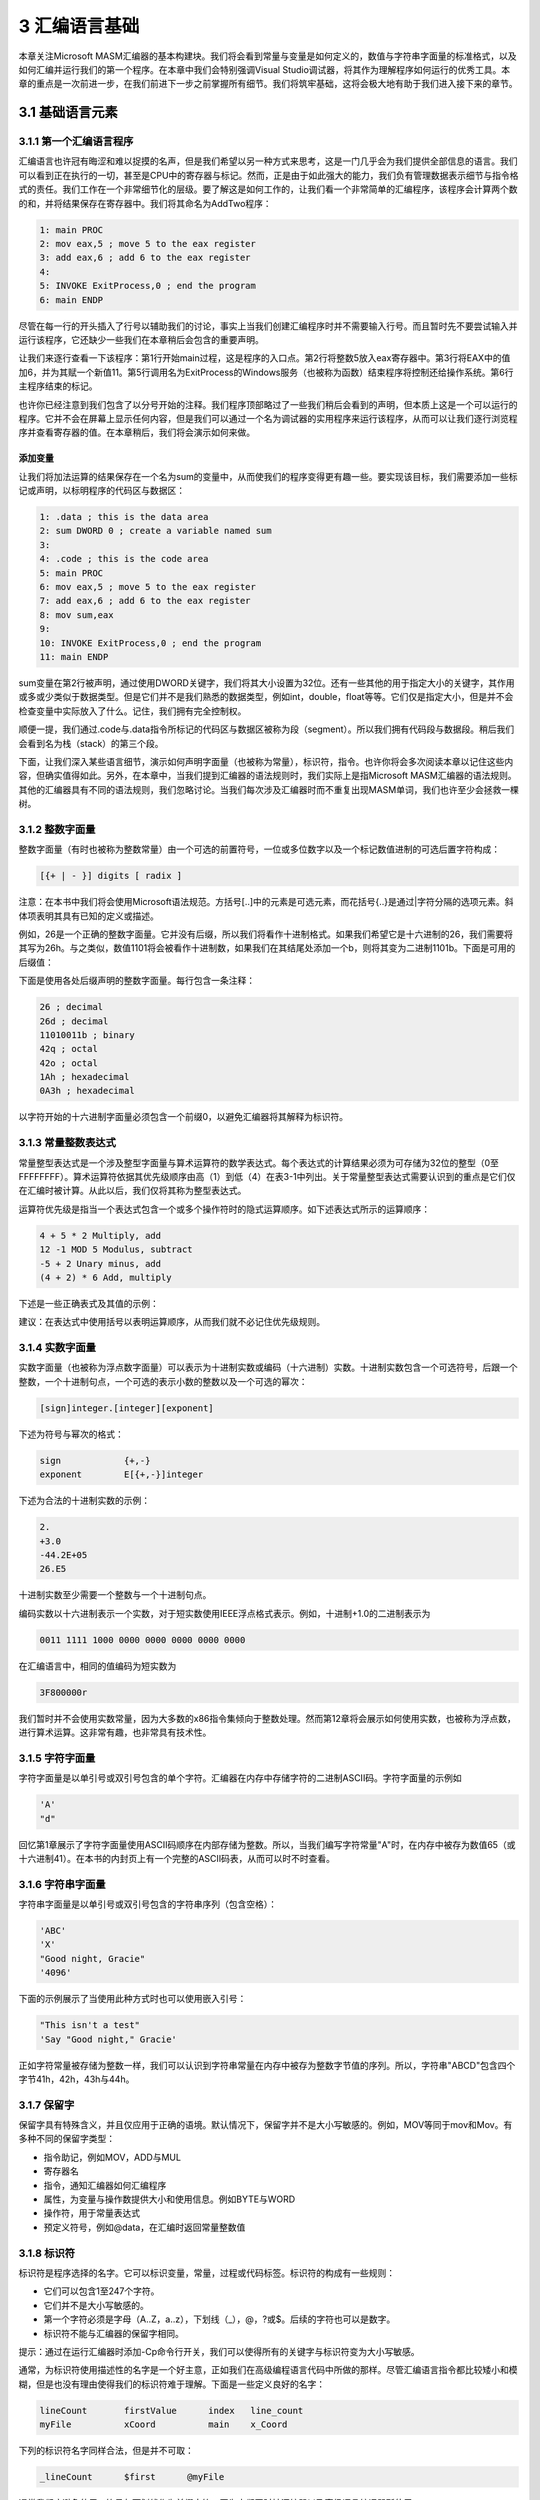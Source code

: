 3 汇编语言基础
^^^^^^^^^^^^^^^^

本章关注Microsoft MASM汇编器的基本构建块。我们将会看到常量与变量是如何定义的，数值与字符串字面量的标准格式，以及如何汇编并运行我们的第一个程序。在本章中我们会特别强调Visual Studio调试器，将其作为理解程序如何运行的优秀工具。本章的重点是一次前进一步，在我们前进下一步之前掌握所有细节。我们将筑牢基础，这将会极大地有助于我们进入接下来的章节。

3.1 基础语言元素
-----------------------

3.1.1 第一个汇编语言程序
>>>>>>>>>>>>>>>>>>>>>>>>>

汇编语言也许冠有晦涩和难以捉摸的名声，但是我们希望以另一种方式来思考，这是一门几乎会为我们提供全部信息的语言。我们可以看到正在执行的一切，甚至是CPU中的寄存器与标记。然而，正是由于如此强大的能力，我们负有管理数据表示细节与指令格式的责任。我们工作在一个非常细节化的层级。要了解这是如何工作的，让我们看一个非常简单的汇编程序，该程序会计算两个数的和，并将结果保存在寄存器中。我们将其命名为AddTwo程序：

.. code-block::

    1: main PROC
    2: mov eax,5 ; move 5 to the eax register
    3: add eax,6 ; add 6 to the eax register
    4:
    5: INVOKE ExitProcess,0 ; end the program
    6: main ENDP

尽管在每一行的开头插入了行号以辅助我们的讨论，事实上当我们创建汇编程序时并不需要输入行号。而且暂时先不要尝试输入并运行该程序，它还缺少一些我们在本章稍后会包含的重要声明。

让我们来逐行查看一下该程序：第1行开始main过程，这是程序的入口点。第2行将整数5放入eax寄存器中。第3行将EAX中的值加6，并为其赋一个新值11。第5行调用名为ExitProcess的Windows服务（也被称为函数）结束程序将控制还给操作系统。第6行主程序结束的标记。

也许你已经注意到我们包含了以分号开始的注释。我们程序顶部略过了一些我们稍后会看到的声明，但本质上这是一个可以运行的程序。它并不会在屏幕上显示任何内容，但是我们可以通过一个名为调试器的实用程序来运行该程序，从而可以让我们逐行浏览程序并查看寄存器的值。在本章稍后，我们将会演示如何来做。

添加变量
:::::::::

让我们将加法运算的结果保存在一个名为sum的变量中，从而使我们的程序变得更有趣一些。要实现该目标，我们需要添加一些标记或声明，以标明程序的代码区与数据区：

.. code-block::

        1: .data ; this is the data area
        2: sum DWORD 0 ; create a variable named sum
        3:
        4: .code ; this is the code area
        5: main PROC
        6: mov eax,5 ; move 5 to the eax register
        7: add eax,6 ; add 6 to the eax register
        8: mov sum,eax
        9:
        10: INVOKE ExitProcess,0 ; end the program
        11: main ENDP

sum变量在第2行被声明，通过使用DWORD关键字，我们将其大小设置为32位。还有一些其他的用于指定大小的关键字，其作用或多或少类似于数据类型。但是它们并不是我们熟悉的数据类型，例如int，double，float等等。它们仅是指定大小，但是并不会检查变量中实际放入了什么。记住，我们拥有完全控制权。

顺便一提，我们通过.code与.data指令所标记的代码区与数据区被称为段（segment）。所以我们拥有代码段与数据段。稍后我们会看到名为栈（stack）的第三个段。

下面，让我们深入某些语言细节，演示如何声明字面量（也被称为常量），标识符，指令。也许你将会多次阅读本章以记住这些内容，但确实值得如此。另外，在本章中，当我们提到汇编器的语法规则时，我们实际上是指Microsoft MASM汇编器的语法规则。其他的汇编器具有不同的语法规则，我们忽略讨论。当我们每次涉及汇编器时而不重复出现MASM单词，我们也许至少会拯救一棵树。

3.1.2 整数字面量
>>>>>>>>>>>>>>>>

整数字面量（有时也被称为整数常量）由一个可选的前置符号，一位或多位数字以及一个标记数值进制的可选后置字符构成：

.. code-block::

        [{+ | - }] digits [ radix ]

注意：在本书中我们将会使用Microsoft语法规范。方括号[..]中的元素是可选元素，而花括号{..}是通过|字符分隔的选项元素。斜体项表明其具有已知的定义或描述。

例如，26是一个正确的整数字面量。它并没有后缀，所以我们将看作十进制格式。如果我们希望它是十六进制的26，我们需要将其写为26h。与之类似，数值1101将会被看作十进制数，如果我们在其结尾处添加一个b，则将其变为二进制1101b。下面是可用的后缀值：

.. image:: _images/3-1.png

下面是使用各处后缀声明的整数字面量。每行包含一条注释：

.. code-block::

        26 ; decimal
        26d ; decimal
        11010011b ; binary
        42q ; octal
        42o ; octal
        1Ah ; hexadecimal
        0A3h ; hexadecimal

以字符开始的十六进制字面量必须包含一个前缀0，以避免汇编器将其解释为标识符。

3.1.3 常量整数表达式
>>>>>>>>>>>>>>>>>>>>>>

常量整型表达式是一个涉及整型字面量与算术运算符的数学表达式。每个表达式的计算结果必须为可存储为32位的整型（0至FFFFFFFF）。算术运算符依据其优先级顺序由高（1）到低（4）在表3-1中列出。关于常量整型表达式需要认识到的重点是它们仅在汇编时被计算。从此以后，我们仅将其称为整型表达式。

.. image:: _images/table-3-1.png

运算符优先级是指当一个表达式包含一个或多个操作符时的隐式运算顺序。如下述表达式所示的运算顺序：

.. code::

        4 + 5 * 2 Multiply, add
        12 -1 MOD 5 Modulus, subtract
        -5 + 2 Unary minus, add
        (4 + 2) * 6 Add, multiply

下述是一些正确表式及其值的示例：

.. image:: _images/3-2.png

建议：在表达式中使用括号以表明运算顺序，从而我们就不必记住优先级规则。

3.1.4 实数字面量
>>>>>>>>>>>>>>>>

实数字面量（也被称为浮点数字面量）可以表示为十进制实数或编码（十六进制）实数。十进制实数包含一个可选符号，后跟一个整数，一个十进制句点，一个可选的表示小数的整数以及一个可选的幂次：

.. code-block::

        [sign]integer.[integer][exponent]

下述为符号与幂次的格式：

.. code-block::

        sign            {+,-}
        exponent        E[{+,-}]integer

下述为合法的十进制实数的示例：

.. code-block::

        2.
        +3.0
        -44.2E+05
        26.E5

十进制实数至少需要一个整数与一个十进制句点。

编码实数以十六进制表示一个实数，对于短实数使用IEEE浮点格式表示。例如，十进制+1.0的二进制表示为

.. code-block::

        0011 1111 1000 0000 0000 0000 0000 0000

在汇编语言中，相同的值编码为短实数为

.. code-block::

        3F800000r

我们暂时并不会使用实数常量，因为大多数的x86指令集倾向于整数处理。然而第12章将会展示如何使用实数，也被称为浮点数，进行算术运算。这非常有趣，也非常具有技术性。

3.1.5 字符字面量
>>>>>>>>>>>>>>>>>

字符字面量是以单引号或双引号包含的单个字符。汇编器在内存中存储字符的二进制ASCII码。字符字面量的示例如

.. code-block::

        'A'
        "d"

回忆第1章展示了字符字面量使用ASCII码顺序在内部存储为整数。所以，当我们编写字符常量"A"时，在内存中被存为数值65（或十六进制41）。在本书的内封页上有一个完整的ASCII码表，从而可以时不时查看。

3.1.6 字符串字面量
>>>>>>>>>>>>>>>>>>>

字符串字面量是以单引号或双引号包含的字符串序列（包含空格）：

.. code-block::

        'ABC'
        'X'
        "Good night, Gracie"
        '4096'

下面的示例展示了当使用此种方式时也可以使用嵌入引号：

.. code-block::

        "This isn't a test"
        'Say "Good night," Gracie'

正如字符常量被存储为整数一样，我们可以认识到字符串常量在内存中被存为整数字节值的序列。所以，字符串"ABCD"包含四个字节41h，42h，43h与44h。

3.1.7 保留字
>>>>>>>>>>>>>>

保留字具有特殊含义，并且仅应用于正确的语境。默认情况下，保留字并不是大小写敏感的。例如，MOV等同于mov和Mov。有多种不同的保留字类型：

* 指令助记，例如MOV，ADD与MUL
* 寄存器名
* 指令，通知汇编器如何汇编程序
* 属性，为变量与操作数提供大小和使用信息。例如BYTE与WORD
* 操作符，用于常量表达式
* 预定义符号，例如@data，在汇编时返回常量整数值

3.1.8 标识符
>>>>>>>>>>>>>>

标识符是程序选择的名字。它可以标识变量，常量，过程或代码标签。标识符的构成有一些规则：

* 它们可以包含1至247个字符。
* 它们并不是大小写敏感的。
* 第一个字符必须是字母（A..Z，a..z），下划线（_），@，?或$。后续的字符也可以是数字。
* 标识符不能与汇编器的保留字相同。

提示：通过在运行汇编器时添加-Cp命令行开关，我们可以使得所有的关键字与标识符变为大小写敏感。

通常，为标识符使用描述性的名字是一个好主意，正如我们在高级编程语言代码中所做的那样。尽管汇编语言指令都比较矮小和模糊，但是也没有理由使得我们的标识符难于理解。下面是一些定义良好的名字：

.. code-block::

        lineCount       firstValue      index   line_count
        myFile          xCoord          main    x_Coord

下列的标识符名字同样合法，但是并不可取：

.. code-block::

        _lineCount      $first      @myFile

通常我们应避免使用@符号与下划线作为前缀字符，因为它们同时被汇编器以及高级语言编译器所使用。

3.1.9 指令（directives）
>>>>>>>>>>>>>>>>>>>>>>>>

指令（directive）是嵌入在源码中的命令，可以被汇编器识别并发挥相应的作用。指令并不在运行时执行，但是可以让我们定义变量，宏与过程。它们可以为内存段赋名，并执行许多与汇编器相关的家政任务。默认情况下，指令并不是大小写敏感的。例如，.data，.DATA与.Data是相同的。

下面的示例有助于展示directive与instruction之间的区别。DWORD指令通知汇编器在程序中为双字变量保留空间。相对应的，MOV指令在运行时执行，将myVar的内容复制到EAX寄存器：

.. code-block::

        myVar DWORD 26
        mov eax,myVar

尽管用于Intel处理器的所有汇编器共享相同的指令集，他们通常拥有不同的指令（directive）集合。例如，Microsoft汇编器的REPT指令并不会被其他的汇编器识别。

*定义段*  汇编器指令的一个重要功能是定义程序段。段是具有不同作用的程序部分。例如，可用于定义变量的段，可以通过.DATA指令标识：

.. code-block::

        .data

.CODE指令标识包含执行指令的程序区域：

.. code-block::

        .code

.STACK指令标识保存运行栈的程序区域，并设置其大小：

.. code-block::

        .stack 100h

附录A包含一个用于指令与操作符的有用参考。

3.1.10 指令（instructions）
>>>>>>>>>>>>>>>>>>>>>>>>>>>>

指令是程序被汇编时变为可执行的语句。指令被汇编器翻译为机器语言字节，在运行时被CPU载入并执行。一条指令包含四个基本部分：

* 标签（可选）
* 指令助记符（必需）
* 操作数（通常必需）
* 注释（可选）

下面是不同的部分是如何排列的：

.. code-block::

        [label:] mnemonic [operands] [;comment]

让我们分别探索每一部分，由标签域开始。

Label
:::::::::

标签是用作指令与数据的位置标记的标识符。位于指令之前的标签意味着指令的地址。类似地，位于变量之前的标签意味着变量的地址。有两种标签类型：数据标签与代码标签。

数据标签标识变量的位置，为在代码中引用变量提供了一种方便的方法。例如，下面的语句定义了一个名为count的变量：

.. code-block::

        count DWORD 100

汇编器为每一个标签赋值一个数值地址。也可以在一个标签之后定义多个数据项。在下面的示例中，array定义了第一个数字（1024）的地址。其后的其他数字在内存中依次排列：

.. code-block::

        array DWORD 1024, 2048
              DWORD 4096, 8192

变量将会在3.4.2节中解释，而MOV指令将会在4.1.4节中解释。

程序代码域（指令所在的位置）中的标签必须以冒号（:）结尾。代码标签被用作跳转与循环指令的目标地址。例如，下面的JMP（跳转）指令将控制树传给target标签所标记的位置，创建一个循环：

.. code-block::

        target:
                mov ax,bx
                ...
                jmp target

代码标签可与指令位于同一行，也可以单独一行：

.. code-block::

        L1: mov ax,bx
        L2:

标签名遵循与3.1.8节中描述的标识符相同的命名规则。我们可以在一个程序中多次使用相同的代码标签，只要每个标签在封闭过程中唯一即可。我们将会在第5章中展示如何创建过程。

指令助记符
:::::::::::

指令助记符是标识指令的一个简短单词。在英语中，助记符（mnemonic）是辅助记忆的装置。类似的，汇编语言的指令助记符，例如mov，add与sub提供了他们可执行的操作类型的提示。下列是指令助记符的示例：

.. image:: _images/3-3.png

操作数
::::::::

操作符是用于指令输入或输出的值。汇编语言指令可以有0至3个操作数，其中每一个可以是寄存器，内存操作数，整数表达式或输入输出端口。我们在第2章中讨论了寄存器名，并且在3.1.2节中讨论了整数表达式。有不同的方法可以创建内存操作数－例如使用变量名，以方括号包含的寄存器。我们会在稍后详细探讨。变量名意味着变量的地址，并指示计算机引用指定地址处的内存内容。下表包含一些操作数示例：

.. image:: _images/3-4.png

让我们来看一些汇编语言指令。例如，STC指令没有操作数：

.. code-block::

        stc ; set Carry flag

INC指令有一个操作数：

.. code-block::

        inc eax ; add 1 to EAX

MOV指令有两个操作数：

.. code-block::

        mov count,ebx ; move EBX to count

操作数有一个自然顺序。当指令有多个操作数时，第一个操作数通常被称为目的操作数。第二个操作数通常被称为源操作数。通常，目的操作数的内容被指令所修改。例如，在MOV指令中，数据由源被复制到目的。

IMUL指令有三个操作数，其中第一个操作数是目的，后两个操作数是要执行相乘操作的源操作数：

.. code-block::

        imul eax,ebx,5

在这个示例中，EBX被乘以5，所得到的结果被存储到EAX寄存器中。

注释
::::::

注释是程序编写者与源码阅读者之间交流程序设计信息的重要方法。下列内容通常包含在程序顶部：

* 程序目的的描述
* 程序创建或修改人员的名字
* 程序创建或修改日期
* 关于程序实现的技术说明

注释可有两种方法实现：

* 单行注释，以冒号（:）字符开头。同一行中冒号字符之后的所有内容会被汇编器忽略。
* 块注释，以COMMENT指令和用户指定的符号开始。后续所有的文本行都会被汇编器忽略，直到用户指定的符号再次出现。如下面的示例所示：

.. code-block::

        COMMENT !
        This line is a comment.
        This line is also a comment.
        !

我们也可以使用其他的符号，只要该符号不再注释行中出现即可：

.. code-block::

        COMMENT &
        This line is a comment.
        This line is also a comment.
        &

当然，我们应该在程序中提供注释，特别是我们代码的意图并不明显时更应如此。

NOP（No Operation）指令
:::::::::::::::::::::::::::

最安全（也是最无用）的指令是NOP指令。它占用1字节的程序空间而不执行任何操作。有时它会被编译器与汇编器用来将代码对齐到有效的地址边界。在下面的示例中，第一个MOV指令生成三个机器码字节。NOP指令将第三条指令的地址对齐到双字（doubleword）边界（4的偶数倍）：

.. code-block::

        00000000 66 8B C3 mov ax,bx
        00000003 90 nop ; align next instruction
        00000004 8B D1 mov edx,ecx

x86处理器的设计可以快速地由偶数双字地址载入代码与数据。

3.2 示例：整数加减
-------------------

3.2.1 AddTwo程序
>>>>>>>>>>>>>>>>>

让我们重新查看本章开头所展示的程序，并添加必要的声明使其成为一个可执行的程序。记住，行号并不是程序的真正组成部分：

.. code-block::

        1: ; AddTwo.asm - adds two 32-bit integers
        2: ; Chapter 3 example
        3:
        4: .386
        5: .model flat,stdcall
        6: .stack 4096
        7: ExitProcess PROTO, dwExitCode:DWORD
        8:
        9: .code
        10: main PROC
        11: mov eax,5 ; move 5 to the eax register
        12: add eax,6 ; add 6 to the eax register
        13:
        14: INVOKE ExitProcess,0
        15: main ENDP
        16: END main

第4行包含.386指令，表明这是一个可以访问32位寄存器与地址的32位程序。第5行选择内存模型（flat），并标识过程的调用约定（stdcall）。因为32位Windows服务要求使用stdcall约定（第8章解释stdcall如何工作）。第6行为运行栈设置4096字节空间，这是每一个程序必需拥有的。

第7行为ExitProcess函数声明原型，这是标准的Windws服务。原型包含函数名，PROTO关键字，逗号以及输入参数列表。ExitProcess的输入参数名为dwExitCode。你可以将其看作传递回Windows操作系统的返回值。返回值0通常意味着我们的程序成功执行。其他整数值通常意味着错误代码值。所以你可以将你的汇编程序看作是由操作系统调用的子例程或过程。当你的程序准备完成时，它调用ExitProcess并返回一个整数通知操作系统你的程序运行良好。

更多信息：你也许会疑惑为什么操作系统希望知道你的程序是否完全成功呢。下面是原因：系统管理员经常创建脚本文件而不是依次执行多个程序。在脚本中的每个点，他们需要知道最近执行的程序是否失败，从而他们可以在必需时退出脚本。类似下面的脚本，其中ErrorLevel 1表明前一步的返回代码大于或等于1：

.. code-block::

        call program_1
        if ErrorLevel 1 goto FailedLabel
        call program_2
        if ErrorLevel 1 goto FailedLabel
        :SuccessLabel
        Echo Great, everything worked!

让我们回到AddTwo程序。第16行使用end指令来标记要汇编的最后一行，并标识程序的入口点（main）。标签main是在第10行声明的，而其标识了程序将会开始执行的地址。

汇编器指令回顾
:::::::::::::::

让我们回顾一下我们在示例程序中所用的最重要的汇编器指令。首先，.MODEL指令通知汇编器要使用的内存模式：

.. code-block::

        .model flat,stdcall

在32位程序中，我们总是使用平坦（flat）内存模式，这是与处理器的保护模式相关联的。我们在第2章中讨论了保护模式。stdcall关键字通知汇编器当过程被调用时如何管理运行时栈。这是一个复杂的主题，我们会在第8章中进行解决。接下来，.STACK指令指示汇编器为程序的运行时栈保留多少内存字节：

.. code-block::

        .stack 4096

值4096通常大于我们将会使用的值，但是它恰好对应于处理器的系统中用于管理内存在的内存密度的大小。所有现代程序在调用子例程时使用栈-首先，保存传递的参数，其次保存调用函数的代码的地址。当函数调用完成时，CPU使用该地址返回到函数被调用时的点。另外，运行栈可以保存局部变量，也就是在函数内部声明的变量。

.CODE指令标记程序的代码区的开始，该区域包含可执行的指令。通常，.CODE之后的下一行是程序入口点的声明，并且按约定，通常是一个名为main的过程。程序的入口点是程序将会执行的第一条指令的地址。我们使用下述行来传递该信息：

.. code-block::

        .code
        main PROC

ENDP指令标记过程的结束。我们的程序有一个名为main的过程，所以ENDP必须使用相同的名字：

.. code-block::

        main ENDP

最后，END指令标记程序的结束，并引用程序入口点：

.. code-block::

        END main

如果我们在END指令之后向程序添加更多的代码行，则它们会被汇编器所忽略。我们可以在此放置任何内容-程序注释，你的代码拷贝等-没有关系。

3.2.2 运行并调试AddTwo程序
>>>>>>>>>>>>>>>>>>>>>>>>>>>

我们可以很容易地使用Visual Studio来编辑，构建并运行汇编语言程序。本书的示例文件目录下有一个名为Project32的目标，其中包含一个已经为32位汇编语言编程配置好的Visual Studio 2012 Windows控制台工程（另一个名为Project64是为64位汇编配置的）。接下来的指令，遵循Visual Studio 2012模式，告诉你们如何打开示例工程并创建AddTwo程序：

* 打开Project32目标并双击Project.sln文件。这会调用你的计算机上所安装的Visual Studio的最新版本。

* 在Visual Studio内打开解决方案窗口。它应该是可见状态，但是我们总是可以通过在View菜单中选择Solution Explorer来使其可见。

* 右键点击解决方案中的工程名，由上下文菜单中选择添加，然后由弹出菜单中选项新建项。

* 在添加新文件对话窗口（图3-1），将文件命名为AddTwo.asm，并为文件选择合适的磁盘目录。

* 点击添加按钮保存文件。

.. image:: _images/figure-3-1.png

* 输入所示的程序源码。这里的关键词大写并不是必需的。

.. code-block::

        ; AddTwo.asm - adds two 32-bit integers.
        .386
        .model flat,stdcall
        .stack 4096
        ExitProcess PROTO,dwExitCode:DWORD
        .code
        main PROC
        mov eax,5
        add eax,6
        INVOKE ExitProcess,0
        main ENDP
        END main

* 由工程菜单中选择构建工程，并查看Visal Studio工作区间底部的错误信息。它被称为错误列表窗口。图3-2展示了我们的示例程序在打开并汇编之后的样子。注意，当没有错误时窗口底部的状态栏会提示构建成功。

.. image:: _images/figure-3-2.png

调试演示
:::::::::

我们将会为AddTwo程序演示一个示例调试会话。我们还没有向你展示直接在控制窗口中显示变量值的方法，所以我们将会在调试会话中运行程序。我们将会在演示中使用Visual Studio 2012，但是这也同样适用于Visual Studio 2008之后的任何版本。

运行并调试程序的方法是由Debug菜单中选择Step Over。依据Visual Studio的配置，F10功能键或是Shift+F8键将会执行Step Over命令。

启动调试会话的另一种方法是使用鼠标在代码窗口左侧的垂直灰色栏上点击从而为程序语句设置断点。一个大红点将会标记断点位置。然后我们可以通过由Debug菜单中选择Start Debugging来运行程序。

图3-3展示了程序在调试会话开始时的样子。断点设置在第11行，第一条MOV指令，而调试器暂停在该行。该行并没有被执行。当调试器被激活时，Visual Studio窗口的底部状态行变为橙色。当你停止调试器并返回编辑模式时，状态行变为蓝色。这些视觉提示很有帮助，因为你不能在调试器运行时编辑或保存程序。

.. image:: _images/figure-3-3.png

图3-4展示了用户在执行经过第11行与第12行后的样子，并暂停在第14行。通过将鼠标悬浮在EAX寄存器名上，我们可以看到其当前内容（11）。然后我们可以通过点击工具栏上的Continue按钮，或是点击红色停止调试按钮来完成程序的执行。

.. image:: _images/figure-3-4.png

自定义调试界面
::::::::::::::::::::

你可以在调试器运行时自定义调试界面。例如，你也许希望显示CPU寄存器；要实现该目的，由Debug菜单中选择Windows，然后选择Registers。图3-5显示了我们刚刚所用的调试会话，但是使得寄存器窗口可见。我们同时关闭了其他一些不必要的窗口。EAX中所显示的值，0000000B，是十进制11的十六制表示。我们在图中画了一个指向值的箭头。在寄存器窗口中，EFL寄存器包含所有的状态标记（零，进位，溢出，等）。如果我们右击寄存器窗口，并由弹出菜单中选择Flags，由左到右的标记分别为：OV（溢出标记），UP（方向标记），EI（中断标记），PL（符号标记），ZR（零标记），AC（辅助进位），PE（校验标记）以及CY（进位标记）。这些标记的精确含义将会在第4章解释。

.. image:: _images/figure-3-5.png

关于寄存器窗口最重要的一点是，随着我们在程序中逐步前进，其值为当前指令所修改的寄存器会变为红色。尽管我们不能在（黑白）打印纸显示，红色高亮会跳到我们眼前，让你知道你的程序是如何影响寄存器的。

.. image:: _images/figure-3-6.png

当我们在Visual Studio中运行汇编程序时，它会启动一个控制台窗口。当我们由Windows开始菜单运行名为cmd.exe的程序时，我们会看到相同的窗口。或者，在项目的Debug\Bin目录下，我们可以打开一个命令提示，并由命令行直接运行程序。如果你这样做，你仅可以看到由写入到控制台的文本所构成的程序输出。查找与你的Visual Studio工程同名的可执行文件。

3.2.3 程序模板
>>>>>>>>>>>>>>>>

汇编语言程序具有一个简单的结构，较少变化。当我们开始一个新程序时，由一个包含所有基本元素的空壳程序开始是十分有益的。通过填充缺失的部分并以新文件名保存可以避免冗余的输入。下述程序（Template.asm）可以很容易被自定义。注意，插入的注释标记了你应在哪里添加你自己的代码。关键字的大写是可选的：

.. code-block::

        ; Program template (Template.asm)
        .386
        .model flat,stdcall
        .stack 4096
        ExitProcess PROTO, dwExitCode:DWORD
        .data
        ; declare variables here
        .code
        main PROC
        ; write your code here
        INVOKE ExitProcess,0
        main ENDP
        END main

*用户注释*  包含程序描述，程序作者名字，创建日期以及后续的修改信息等是一个很好的主意。这类文档对于阅读程序（包括几个月或几年以后的你）的人非常有用。许多程序员已经发现，在编写完程序几年以后，他们在可以修改程序之前必须重新熟悉他们自己的代码。如果你参加一门编程课程，你的指导老师也许会坚持其他的信息。

3.3 汇编，链接并运行程序
-------------------------

以汇编语言编写的源程序并不能直接在其目标计算机上运行。它必须被翻译，或汇编为可执行代码。汇编器与编译器非常类似，所谓编译器就是我们可以用来将C++或是Java程序翻译为可执行代码的程序类型。

汇编器生成一个包含机器语言的文件，被称为目标文件（object file）。这个文件并不能执行。它必须被传递给名为链接器（linker）的另一个程序，然后生成可执行文件。这个文件可以由操作系统的命令行执行。

3.3.1 汇编－链接－执行周期
>>>>>>>>>>>>>>>>>>>>>>>>>>>>>>

图3-7总结了编辑，汇编，链接与执行程序语言程序的全过程。下面是每一步的详细描述。

.. image:: _images/figure-3-7.png

**Step 1:** 程序使用文本编辑器来创建名为源文件的ASCII文本文件。

**Step 2:** 汇编器读入源文件并生成目标文件，这是程序的机器语言翻译。它还可以生成一个列表文件。如果发生错误，程序员必须返回步骤1并修正程序。

**Step 3:** 链接器读入目标文件，并且检查程序是否包含对链接库中过程的调用。链接器会由链接库中拷贝所需的过程，将其目标文件组合，并生成可执行文件。

**Step 4:** 操作系统装载器实用程序将可执行文件读入到内存中，将CPU分配到程序的开始位置，然后程序开始执行。

查看作者网站（www.asmirvine.com）中的"Getting Started"主题可以了解使用Microsoft Visual Studio进行汇编，链接与运行汇编语言的详细步骤。

3.3.2 列表文件
>>>>>>>>>>>>>>>>

列表文件包含程序源码的一份拷贝，同时包含行号，每条指令的数值地址，每条指令的机器码字节（十进制形式）以及符号表。符号表包含所有程序标识符的名字，段，以及相关的信息。高级程序员有时使用列表文件获取程序的详细信息。图3-8显示了AddTwo程序的部分列表文件。让我们进行详细检查。1－7行并不包含可执行代码，所以它们直接由源文件进行无修改拷贝。第9行显示代码段的起始位于地址00000000处（在32位程序中，地址显示为8个十六进制数字）。该地址相对于程序内存地址的起始处，但是当程序被载入到内存中时，它会被转换为一个绝对内存地址。当该过程发生时，程序也许会由地址00040000h处开始执行。

.. image:: _images/figure-3-8.png

第10行与第11行也显示相同的00000000地址，因为第一条可执行语句是第11行的MOV指令。注意在第11行中多个十六进制字节显示在地址与源码之间。这些字节（B8 00000005）表示机器指令（B8）以及通过指令赋值给EAX的常量32位值（00000005）。

.. code-block::

        11: 00000000 B8 00000005 mov eax,5

值B8也被称为操作码，因为它表示特定的机器指令来将32位整数移到eax寄存器。在第12章中我们将会更详细的解释x86机器指令的结构。

第12行同包含一条可执行指令，由偏移量00000005处开始。该偏移量与程序起始处相距5个字节。也许你可以猜到这个偏移量是如何计算的。

第14行包含invoke指令。注意第15行与第16行是如何被插入到我们的代码中的。这是因为INVOKE指令使得汇编器生成15行与16行所示的PUSH与CALL语句。在第5章中，我们将会展示如何使用PUSH与CALL。

图3-8所示的示例列表文件展示了机器指令被作为整数值序列载入到内存中，此处为十六进制表示：B8，00000005，83，C0，06，6A，00，EB，00000000。每个数字中的数字值表示位数：2个数字值为8位，4个数字值为16位，8个数字值为32位，依次类推。所以我们的机器指令为15个字节长（两个4字节值与7个1字节值）。

无论何时当我们要确定汇编器为我们的程序生成正确的机器码字节时，列表文件是我们最佳的资源。如果你正学习机器码指令是如何被生成的，则它也是很好的一份教学工具。

列表文件的其余部分包含结构与联合列表，以及过程，参数与局部变量。我们不会在这里显示这些元素，但我们会在稍后的章节中进行讨论。

3.4 定义数据
-----------------
3.4.1 内部数据类型
>>>>>>>>>>>>>>>>>>>>

汇编器可识别一个基础的内部数据类型集合，由其尺寸大小（字节，字，双字，等），是否带有符号，以及是否为整数或实数等角度来描述其类型。在这些类型之间有大量的重叠－例如，DWORD类型（32位无符号整数）与SDWORD类型（32位带符号整数）是可互换的。你也许会说，使用SDWORD的程序要向读者传递一个值包含符号信息，但是汇编器并没有如此执行。汇编器仅是计算操作数的尺寸大小。所以你可以将DWORD，SDWORD或是REAL4等类型的变量赋值给一个32位整数。表3-2包含了所有内部数据类型的列表。表中的某些IEEE规范是指由IEEE计算机协会发布的标准实数格式。

.. image:: _images/table-3-2.png

3.4.2 数据定义语句

数据定义语句，带有一个可选的名字，在内存中为变量分配空间。数据定义语句基于内部数据类型（表3-2）创建变量 。数据定义语句的语法格式如下：

.. code-block::

        [name] directive initializer [,initializer]...

下面是一个数据定义语句的示例：

.. code-block::

        count DWORD 12345

*名字*  赋给变量的可选名字必须满足标识符的规则（3.1.8节）。

*指令*  数据定义语句中的指令可以是BYTE，WORD，DWORD，SBYTE，SWORD，或是表3-2中所列的其他类型。另外，它也可以是表3-3中所示的遗留数据定义指令中的一种。

.. image:: _images/table-3-3.png

*初始化器* 在数据定义中至少需要一个初始化器，即使其为零。如果有额外的初始化器，则通过逗号分隔。对于整数数据类型，初始化器是一个与变量类型，例如BYTE或WORD，的尺寸大小相匹配的整数字面量或整数表达式。如果你希望保留变量的未初始化（赋一个随机值）状态，可以使用?符号作为初始化器。所有的初始化器，无论其格式，都会被汇编器转换为二进制数据。初始化器，例如00110010b，32与50，都具有相同的二进制值。

3.4.3 为AddTwo程序添加变量

让我们为本章开头所引入的AddTwo程序创建一个新版本，我们称之为AddTwoSum。这个版本引入了一个名为sum的变量，该变量会出现完整的程序列表中：

.. code-block::

        1: ; AddTwoSum.asm - Chapter 3 example
        2:
        3: .386
        4: .model flat,stdcall
        5: .stack 4096
        6: ExitProcess PROTO, dwExitCode:DWORD
        7:
        8: .data
        9: sum DWORD 0
        10:
        11: .code
        12: main PROC
        13: mov eax,5
        14: add eax,6
        15: mov sum,eax
        16:
        17: INVOKE ExitProcess,0
        18: main ENDP
        19: END main

我们可以在第13章设置断点后在调试器中运行，并逐行执行该程序。在执行过第15行后，将鼠标悬停在sum变量上查看其值。或者我们可以打开监视窗口。在打开监视窗口，由Debug菜单中选择Windows，选择Watch并选择四种变量选择之一（Watch1，Watch2，Watch3或Watch4）。然后通过鼠标高亮sum变量，并将其拖到监视窗口中。图3-10展示了一个示例，并带有一个大大的箭头指向执行过第15行后的sum当前值。

.. image:: _images/figure-3-10.png

3.4.4 定义BYTE与SBYTE数据
>>>>>>>>>>>>>>>>>>>>>>>>>>

BYTE（定义字节）与SBYTE（定有带符号字节）指令为一个或多个无符号或带符号值分配空间。每个初始化器必须适用于8位空间。例如，

.. code-block::

        value1 BYTE 'A' ; character literal
        value2 BYTE 0 ; smallest unsigned byte
        value3 BYTE 255 ; largest unsigned byte
        value4 SBYTE −128 ; smallest signed byte
        value5 SBYTE +127 ; largest signed byte

问号（?）初始化器会保留变量的未初始化状态，这意味着在运行时为其赋值：

.. code-block::

        value6 BYTE ?

可选的变量名是一个距离变量封闭段起始处的偏移量的标签。例如，如果value1位于数据段中的0000偏移量处，并且占用一个字节空间，则value2会自动位于0001偏移量处：

.. code-block::

        value1 BYTE 10h
        value2 BYTE 20h

DB指令也可以定义一个带符号或无符号的8位变量：

.. code-block::

        val1 DB 255 ; unsigned byte
        val2 DB -128 ; signed byte

多初始化器
:::::::::::

如果在相同的数据定义中使用多个初始化器，其标签仅指向第一个初始化器的偏移处。在下面的示例中，假定list位于0000偏移量处。如果如此，则值10位于0000偏移量处，20位于0001偏移量处，30位于0002偏移量处，而40位于0003偏移量处：

.. code-block::

        list BYTE 10,20,30,40

图3-11将list展示为了字节序列，每个字节拥有其各自的偏移量。

.. image:: _images/figure-3-11.png

并不是所有的数据定义均需要标签。例如，要继续list开始的字节数组，我们可以在下一行定义其他的字节：

.. code-block::

        list    BYTE 10,20,30,40
                BYTE 50,60,70,80
                BYTE 81,82,83,84

在同一个数据定义中，其初始化器可以使用不同的后缀。字符与字符串字面量可自由混合。在下面的示例中，list1与list2具有相同的内容：

.. code-block::

        list1 BYTE 10, 32, 41h, 00100010b
        list2 BYTE 0Ah, 20h, 'A', 22h

定义字符串
:::::::::::::

要定义一个字符串，可以将其包含在单引号或双引号中。最常见的字符串数据类型以空字节（包含0）结尾。这被称为空结尾（null-terminated）字符串，这种字符串类型被许多程序语言所使用：

.. code-block::

        greeting1 BYTE "Good afternoon",0
        greeting2 BYTE 'Good night',0

每个字符使用一个字节空间。字符串是字节值必须使用逗号分隔的规则的一个例外。如果没有这条例外规则，greeting1必须定义为：

.. code-block::

        greeting1 BYTE 'G','o','o','d'....etc.

这将会非常麻烦。字符串可以分隔为多行，而无需为每行提供标签：

.. code-block::

        greeting1 BYTE "Welcome to the Encryption Demo program "
                BYTE "created by Kip Irvine.",0dh,0ah
                BYTE "If you wish to modify this program, please "
                BYTE "send me a copy.",0dh,0ah,0

十六进制代码0Dh与0Ah被称为CR/LF（回车换行）或行结尾字符。当写入到标准输出时，它们会将光标移动当前行的下一行的左列。

行继续字符（\）将两个源码行合并为一条语句。它必须是一行的最后一个字符。下面的语句

.. code-block::

        greeting1 BYTE "Welcome to the Encryption Demo program "

与语句

.. code-block::

        greeting1 \
        BYTE "Welcome to the Encryption Demo program "

是相同的。

DUP操作符
:::::::::::

DUP操作符使用一个整数表达式作为计数器，为多个数据项分配空间。当为字符串或数组分配空间时，该操作符特别有用，并且可用于初始化或未初始化数据：

.. code-block::

        BYTE 20 DUP(0) ; 20 bytes, all equal to zero
        BYTE 20 DUP(?) ; 20 bytes, uninitialized
        BYTE 4 DUP("STACK") ; 20 bytes: "STACKSTACKSTACKSTACK"

3.4.5 定义WORD与SWORD数据
>>>>>>>>>>>>>>>>>>>>>>>>>>>

WORD（定义字）与SWORD（定位义带符号字）指令为一个或多个16位整数分配空间：

.. code-block::

        word1 WORD 65535 ; largest unsigned value
        word2 SWORD -32768 ; smallest signed value
        word3 WORD ? ; uninitialized, unsigned

也可以使用遗留的DW指令：

.. code-block::

        val1 DW 65535 ; unsigned
        val2 DW -32768 ; signed

*16位字数组* 通过列出元素或是使用DUP操作符创建一个字数组。下面的数组包含一个值列表：

.. code-block::

        myList WORD 1,2,3,4,5

图3-12展示了内存中的数组图，假定myList由偏移量0000处开始。地址会以2字节递增，因为每个值占用2个字节。

.. image:: _images/figure-3-12.png

DUP操作符为声明数组提供了一种便捷方法：

.. code-block::

        array WORD 5 DUP(?) ; 5 values, uninitialized

3.4.6 定义DWORD与SDOWRD数据
>>>>>>>>>>>>>>>>>>>>>>>>>>>>>>

DWORD指令（定义双字）与SDWORD指令（定义带符号双字）为一个或多个32位整数分配空间：

.. code-block::

        val1 DWORD 12345678h ; unsigned
        val2 SDWORD −2147483648 ; signed
        val3 DWORD 20 DUP(?) ; unsigned array

也可以使用DD指令来定义双字数据：

.. code-block::

        val1 DD 12345678h ; unsigned
        val2 DD −2147483648 ; signed

DWORD可以用于声明包含另一个变量的32位偏移的变量。如下的pVal包含val3的偏移：

.. code-block::

        pVal DWORD val3

*32位双字数组* 通过显式地初始化每个值，我们可创建一个双字数组：

.. code-block::

        myList DWORD 1,2,3,4,5

图3-13展示了该数组在内存中的布局，假定myList位于0000偏移处。偏移量递增4。

.. image:: _images/figure-3-13.png

3.4.7 定义QWORD数据
>>>>>>>>>>>>>>>>>>>>>>

QWORD（定义四字）指令为64位（8字节）值分配空间：

.. code-block::

        quad1 QWORD 1234567812345678h

也可以使用遗留的DQ指令来定义四字数据：

.. code-block::

        quad1 DQ 1234567812345678h

3.4.8 定义包装BCD（TBYTE）数据
>>>>>>>>>>>>>>>>>>>>>>>>>>>>>>>>

Intel将包装的二进制编码十进制（binary coded decimal, BCD）整数存储在一个10字节包中。每个（除了最高位）字节包含两个十进制数字。在低位的9个空间字节中，每半个字节存有一个十进制数字。在最高位字节中，最高位表示数字的符号。如果最高位字节等于80h，则数值为负；如果最高位字节等于00h，则数值为正。整数范围为-999,999,999,999,999,999 至 +999,999,999,999,999,999

*示例* 下表展示了正数与负数十进制1234的十六进制空间字节，由最低位字节到最高位字节：

.. image:: _images/3-5.png

MASM使用TBYTE指令来声明包装BCD变量。常量初始化器必需为十六进制，因为汇编器并不会自动将十进制初始化器翻译为BCD。下面的两个示例分别显示了十进制数-1234的合法与非法表示：

.. code-block::

        intVal TBYTE 800000000000001234h ; valid
        intVal TBYTE -1234 ; invalid

第二个示例非法的原因在于MASM将常量编码为二进制整数，而不是包装BCD整数。

如果你要将一个实数编码为包装BCD，你首先使用FLD指令将其载入到浮点寄存器，然后使用FBSTP指令将其转换为包装BCD。该指令会将其值近似为最接近的整数：

.. code-block::

        .data
        posVal REAL8 1.5
        bcdVal TBYTE ?
        .code
        fld posVal ; load onto floating-point stack
        fbstp bcdVal ; rounds up to 2 as packed BCD

如果posVal等于1.5，则所得到的BCD值为2。在第7章中，你将会了解到如何使用包装BCD值进行算术运算。

3.4.9 定义浮点类型
>>>>>>>>>>>>>>>>>>>>

REAL4定义一个4字节单精度浮点变量。REAL8定义一个8字节双精度值，而REAL10定义一个10字节扩展精度值。每一个都需要一个或多个实数常量初始化器：

.. code-block::

        rVal1 REAL4 -1.2
        rVal2 REAL8 3.2E-260
        rVal3 REAL10 4.6E+4096
        ShortArray REAL4 20 DUP(0.0)

表3-4由重要数字的最小个数和近似范围的角度描述了每一个标准实数类型：

.. image:: _images/table-3-4.png

DD，DQ与DT指令也可以用于定义实数：

.. code-block::

        rVal1 DD -1.2 ; short real
        rVal2 DQ 3.2E-260 ; long real
        rVal3 DT 4.6E+4096 ; extended-precision real

3.4.10 添加变量的程序
>>>>>>>>>>>>>>>>>>>>>>

本章目前为止所展示的示例程序是将相加的整数存储在寄存器中。现在你已经对如何声明数据有了一些理解，我们会再次回看同一个程序，我们将三个整数变量的内容相加，并将和存储在第四个变量中。

.. code-block::

        1: ; AddVariables.asm - Chapter 3 example
        2:
        3: .386
        4: .model flat,stdcall
        5: .stack 4096
        6: ExitProcess PROTO, dwExitCode:DWORD
        7:
        8: .data
        9: firstval DWORD 20002000h
        10: secondval DWORD 11111111h
        11: thirdval DWORD 22222222h
        12: sum DWORD 0
        13:
        14: .code
        15: main PROC
        16: mov eax,firstval
        17: add eax,secondval
        18: add eax,thirdval
        19: mov sum,eax
        20:
        21: INVOKE ExitProcess,0
        22: main ENDP
        23: END main

注意，我们使用非零值初始化三个变量（第9至11行）。第16到18行相加变量。x86指令集不允许我们将一个变量与另一个变量直接相加，但是允许变量与寄存器相加。这就是第16至17行使用EAX作为加法器的原因：

.. code-block::

        16: mov eax,firstval
        17: add eax,secondval

在第17行之后，EAX包含firstval与secondval的和。接下来，第18行将thirdval累加到EAX中的和：

.. code-block::

        18: add eax,thirdval

最后，在第19行，和被拷贝到名为sum的变量中：

.. code-block::

        19: mov sum,eax

作为练飞，我们鼓励你在调试会话中运行此程序，并检视每条指令执行后每个寄存器的值。最终的和应为十六进制的5333533。

3.4.11 小端序
>>>>>>>>>>>>>>

x86处理器使用小端序（由低到高）由内存进行数据存取。最低位字节存储在为数据所分配的内存空间的起始处。其他的字节存储在后续的内存地址处。以双字节12345678h为例。如果存放在偏移量为0000处的内存地址，78h将会被存放在第一个字节处，56h将会被存放在第二个字节处，而其余的字节将会位于偏移量0002与0003处，如图3-14所示。

.. image:: _images/figure-3-14.png

有些其他计算机系统使用大端序（由高到低）。图3-15展示了以大端序将12345678h存储在偏移量0处的示例：

.. image:: _images/figure-3-15.png

3.4.12 声明未初始化数据
>>>>>>>>>>>>>>>>>>>>>>>>

.DATA?指令声明未初始化数据。当定义一个大块未初始化数据时，.DATA?指令会减少编译程序的尺寸大小。例如，下面的代码是有效声明：

.. code-block::

        .data
        smallArray DWORD 10 DUP(0) ; 40 bytes
        .data?
        bigArray DWORD 5000 DUP(?) ; 20,000 bytes, not initialized

相对应的，下面的大码会生成一个20,000字节大小的编译程序：

.. code-block::

        .data
        smallArray DWORD 10 DUP(0) ; 40 bytes
        bigArray DWORD 5000 DUP(?) ; 20,000 bytes

*混合代码与数据* 汇编器允许你在程序中的代码与数据之间切换。例如，你也许希望仅在程序的局部区域内声明一个变量。下面的示例在两个代码段之间插入了一个名为temp的变量：

.. code-block::

        .code
        mov eax,ebx
        .data
        temp DWORD ?
        .code
        mov temp,eax
        . . .

尽管temp声明看起来中断了可执行指令的流程，MASM将temp放在一个与存储已编译代码隔离的数据段中。同时，混合.code与.data指令会使程序变得难于阅读。

3.5 符号常量
--------------

符号常量（或符号定义）是通过将标识符（符号）与整数表达式或文本相关联而创建的。符号并不占用空间。它们仅被汇编器在扫描程序时使用，并且在运行时不可修改。下表总结了它们之间的区别：

.. image:: _images/figure-3-6.png

我们将会展示如何使用等号指令（=）来创建表示整数表达式的符号。我们将会使用EQU与TEXTEQU指令来创建表示任意文本的符号。

3.5.1 等号指令
>>>>>>>>>>>>>>>>>

等号指令将一个符号名与一个整数表达式相关联（参看3.1.3节）。其语法为：

.. code-block::

        name = expression

通常，表达式是一个32位整数值。当程序被汇编时，在汇编器的预处理步骤，所有的name都会被替换为expression。如果下面的语句出现在源码文件的起始处：

.. code-block::

        COUNT = 500

而且，如果下面的语句出现在文件后面的第10行：

.. code-block::

        mov eax, COUNT

当文件被汇编时，MASM将会扫描源文件，并生成如下的代码行：

.. code-block::

        mov eax, 500

*为什么使用符号？* 我们可以完全略过COUNT符号，并且简单地使用字面量500编码MOV指令，但是经验显示如果使用符号，程序会更易于阅读与维护。如果COUNT在程序中被多次使用，稍后，我们可以很容易地重新定义其值：

.. code-block::

        COUNT = 600

假定源文件被再次汇编，所有的COUNT实例会被自动替换为600。

*当前位置计数器* 所有符号中最重要的一个符号，显示为$，被称为当前位置计数器。例如，下面的声明语句声明了一个名为selfPtr的变量，并且使用变量的偏移值对其初始化：

.. code-block::

        selfPtr DWORD $

*键盘定义* 程序经常会定义常用的数值键盘码。例如，27是Esc键的ASCII码：

.. code-block::

        Esc_key = 27

在同一个程序的稍后部分，如果使用符号而不是整数字面量，语句会更能自我描述。使用

.. code-block::

        mov al,Esc_key ; good style

而非使用

.. code-block::

        mov al,27 ; poor style

*使用DUP操作符* 3.4.4节展示了如何使用DUP操作符来数组与字符串创建空间。DUP所使用的计数器应是一个符号常量，以简化程序维护。在下面的示例中，如果COUNT已被定义，则可以用于下面的数据定义中：

.. code-block::

        array dword COUNT DUP(0)

*重定义* 使用=定义的符号在同一个程序中被重新定义。下面的示例展示了随着其值的变化，汇编器如何计算COUNT：

.. code-block::

        COUNT = 5
        mov al,COUNT ; AL = 5
        COUNT = 10
        mov al,COUNT ; AL = 10
        COUNT = 100
        mov al,COUNT ; AL = 100

符号，例如COUNT，的变化值与语句的运行时执行顺序无关。相反，在汇编器的预处理阶段，依据汇编器对源码顺序处理，符号会改变其值。

3.5.2 计算数组与字符串的尺寸
>>>>>>>>>>>>>>>>>>>>>>>>>>>>

当使用数组时，我们通常希望知道其尺寸。下面的示例使用一个名为ListSize的常量来声明list的尺寸：

.. code-block::

        list BYTE 10,20,30,40
        ListSize = 4

显式地声明数组的尺寸会导致程序错误，特别是我们在稍后插入或删除数组元素时更是如此。声明数组尺寸的更好方法是让汇编器为你计算其值。$操作符（当前位置计数器）返回当前程序段的偏移量。在下面的示例中，ListSize是通过由当前位置计数器（$）减去list的偏移量而计算得到的：

.. code-block::

        list BYTE 10,20,30,40
        ListSize = ($ - list)

**ListSize** 必须紧随list之后。例如，下面的代码得到的ListSize值过大（24），因为var2所用的空间影响了当前位置计数器与list偏移之间的距离：

.. code-block::

        list BYTE 10,20,30,40
        var2 BYTE 20 DUP(?)
        ListSize = ($ - list)

不要手动计算字符串的长度，而是让汇编器来做：

.. code-block::

        myString BYTE "This is a long string, containing"
        BYTE "any number of characters"
        myString_len = ($ − myString)

*字与双字数组* 当计算包含非字节值的数组元素个数时，我们应将总的数组尺寸（以字节计）除以单个数组元素的尺寸。例如，下面的代码将地址范围除以2，因为数组中每个字占用2个字节（16位）：

.. code-block::

        list WORD 1000h,2000h,3000h,4000h
        ListSize = ($ − list) / 2

类似地，双字数组的每个元素为4字节长，所以其总长度必须除以4以得到数组元素个数：

.. code-block::

        list DWORD 10000000h,20000000h,30000000h,40000000h
        ListSize = ($ − list) / 4

3.5.3 EQU指令
>>>>>>>>>>>>>>>

EQU指令将符号名与整数表达式或任意文本相关联。有三种格式：

.. code-block::

        name EQU expression
        name EQU symbol
        name EQU <text>

在第一处格式中，expression必须为合法的整数表达式（参看3.1.3节）。在第二种格式中，symbol是一个已经存在的，通过=或EQU定义的符号名。在第三种格式中，括号<..>之间可以是任意文本。当汇编器在稍后的程序中遇到name时，它会将符号替换为整数值或文本。

EQU对于不能计算为整数的值非常有用。例如，实数常量可以使用EQU来定义：

.. code-block::

        PI EQU <3.1416>

*示例* 下面的示例将符号与字符串相关联，则可以使用符号创建变量

.. code-block::

        pressKey EQU <"Press any key to continue...",0>
        . .
        .data
        prompt BYTE pressKey

*示例* 如果我们要定义一个计数一个10x10整数矩阵中单元数量的符号。我们可以通过两种方法定义符号，第一种方法是作为整数表达式，第二种是作为文本表达式。然后在数据定义中使用两个符号：

.. code-block::

        matrix1 EQU 10 * 10
        matrix2 EQU <10 * 10>
        .data
        M1 WORD matrix1
        M2 WORD matrix2

汇编器为M1与M2生成不同的数据定义。matrix1中的整数表达式会被计算，并将结果赋给M1。相对应地，matrix2中的文本会被直接拷贝到M2的数据定义：

.. code-block::

        M1 WORD 100
        M2 WORD 10 * 10

*无重定义* 与=指令不同，使用EQU定义的符号在相同的源码文件中不能被重新定义。这一限制避免了已有的符号被无意赋给新值。

3.5.4 TEXTEQU指令
>>>>>>>>>>>>>>>>>>

与EQU类似，TEXTEQU指令会生成所谓的文本宏。有三种不同格式：第一种赋值文本，第二种赋值已有文本宏的内容，第三种赋值常量整数表达式：

.. code-block::

        name TEXTEQU <text>
        name TEXTEQU textmacro
        name TEXTEQU %constExpr

例如，prompt1变量使用continueMsg文本宏：

.. code-block::

        continueMsg TEXTEQU <"Do you wish to continue (Y/N)?">
        .data
        prompt1 BYTE continueMsg

可以基于文本宏构建新的文本宏。在下面的示例中，count被设置为涉及rowSize的整数表达式的值。然后符号move被定义为mov。最后，setupAL由move与count构建得到：

.. code-block::

        rowSize = 5
        count TEXTEQU %(rowSize * 2)
        move TEXTEQU <mov>
        setupAL TEXTEQU <move al,count>

所以，语句

.. code-block::

        setupAL

可以被汇编为

.. code-block::

        mov al, 10

TEXTEQU定义的符号可以在任意时候被重新定义。

3.6 64位编程
----------------

随着AMD与Intel 64位处理器的推出，64位编程也引起人们的兴趣。MASM支持64位代码，而64位汇编器也随同Visual Studio 2012（旗舰版，高级版，专业版）以及Visual Studio 2012 Express版一起安装。由此开始，在后续的每章中，我们将会包含示例程序的64位版。我们同时会探讨本书所提供的Irvine64子例程库。

让我们借用本章稍早时的AddTwoSum程序，并将其修改为64位版。我们将使用64位寄存器RAX来累加两个整数，并将其和存储到64位变量中：

.. code-block::

        1: ; AddTwoSum_64.asm - Chapter 3 example.
        2:
        3: ExitProcess PROTO
        4:
        5: .data
        6: sum DWORD 0
        7:
        8: .code
        9: main PROC
        10: mov eax,5
        11: add eax,6
        12: mov sum,eax
        13:
        14: mov ecx,0
        15: call ExitProcess
        16: main ENDP
        17: END

下面是该程序与本章稍早的32位版的区别：

* AddTwoSum程序的32位版本中所用的下述三行，在64位版中不再使用：

.. code-block::

        .386
        .model flat,stdcall
        .stack 4096

* 在64位程序中，使用PROTO关键字的语句并没有参数。下面是第三行代码：

.. code-block::

        ExitProcess PROTO

而下面是我们早期的32位版本代码：

.. code-block::

        ExitProcess PROTO,dwExitCode:DWORD

第14到15行使用两条指令来结束程序（mov与call）。32位版使用INVOKE语句来实现同样的目的。MASM的64位版并不支持INVOKE指令。

* 在第17行中，END指令并没有指定程序入口点。程序的32位版本则指定程序入口点。

使用64位寄存器
>>>>>>>>>>>>>>>

在某些应用中，你也许需要对大于32位的整数执行算术运算。在这种情况，你可以使用64位寄存器与变量。这也正是我们使得我们的程序使用64位值的原因：

* 在第6行中，当声明sum变量时，我们将DWORD修改为QWORD。
* 在第10到12行，我们将EAX修改为其64位版，名为RAX。

下面是我们修改之后的第6到12行：

.. code-block::

        6: sum QWORD 0
        7:
        8: .code
        9: main PROC
        10: mov rax,5
        11: add rax,6
        12: mov sum,rax

你是否编写32位或64位程序很大程度是你个人的一种选择。在些需要记住：MASM 11.0的64位版本（Visual Studio 12随带）不支持INVOKE指令。同时，为运行64位程序，你必须运行64位Windows。

你可以在作者的网上（asmirvine.com）上找到有助于你配置Visual Studio 64位编程的指导。

3.7 本章小结
---------------

常量整数表达式是涉及整数字面量，符号常量与算术运算符的数学表达式。优先级是指当表达式包含两个或多个操作符时，操作的隐式顺序。

字符字面量是包含在引号中的单个字符。汇编器将字符转换为包含字符的二进制ASCII码的字节。字符串字面量是包含在引号中的字符序列，通常以空字节结束。

汇编语言包含一个具有特殊意义的保留字集合，仅可以用在正确的语境中。标识符是程序选择的用以标识变量，符号常量，过程或代码标签的名字。标识符不能是保留字。

指令是嵌入在源码中并为汇编器所解释的命令。指令是在运行由处理器执行的源码语句。指令助记符是一个简短的关键字，标识指令所执行的操作。标签是一个标识符，承担指令或数据位置标识的作用。

操作数是传递给指令的值。汇编语言指令可以有零到三个操作数，其中的每一个可以为寄存器，内存操作数，整数表达式，或输入输出端口号。

程序包含被称为代码的逻辑语句，数据与栈。代码段包含可执行的指令。栈段保存过程参数，局部变量，以及返回地址。数据段保存变量。

源文件包含汇编语言语句。列表文件包含程序的源码拷贝，适用于打印，同时带有行号，偏移地址，翻译的机器码，以及符号表。源文件由文本编辑器创建。汇编器是一个读入源文件，生成目标文件与列表文件的程序。链接器是一个读入一个或多个目标文件，并生成可执行文件的程序。后者是由操作系统的装载器执行的。

MASM识别内部数据类型，其中的每一个描述了可以赋值给指定类型变量和表达式的值集合：

* BYTE与SBYTE定义8位变量。

* WORD与SWORD定义16位变量。

* DWORD与SDWORD定义32位变量。

* QWORD与与TBYTE分别定义8字节与10字节变量。

* REAL4，REAL8与REAL10分别定义4字节，8字节与10字节实数变量。

数据定义语句为变量分配内存空间，同时为其赋予一个名字。如果在同一个数据定义中使用多个初始化器，其标签仅指向第一个初始化器的偏移处。要创建字符串数据定义，在引号中包含一个字符序列。DUP操作符使用常量表达式作为计数器，生成重复的空间分配。当前位置计数器操作符（$）用于地址计算表达式中。

x86使用小端序由内存存取数据：变量的最低字节存储在其起始地址处。

符号常量（或符号定义）将标识符与整数或文本表达式相关联。三个指令创建符号常量：

* 等号指令（=）将符号名与常量整数表达式关联。

* EQU与TEXTEQU指令将符号名与常量整数表达式或任意文本关联。